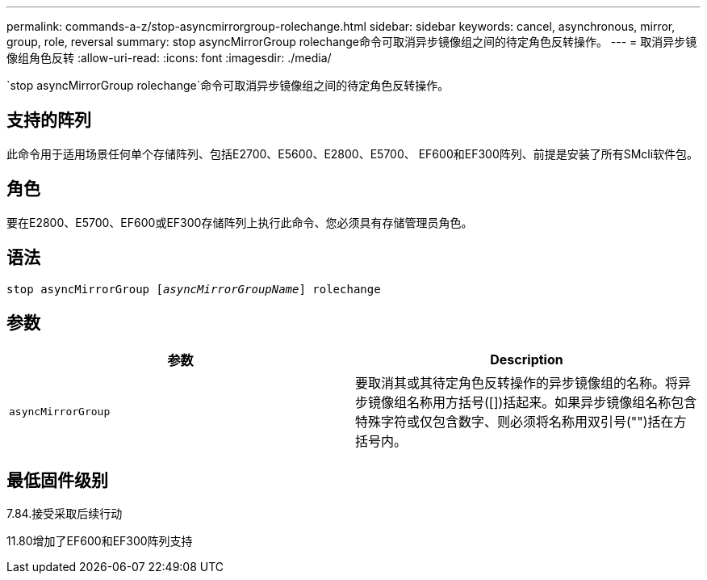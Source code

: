 ---
permalink: commands-a-z/stop-asyncmirrorgroup-rolechange.html 
sidebar: sidebar 
keywords: cancel, asynchronous, mirror, group, role, reversal 
summary: stop asyncMirrorGroup rolechange命令可取消异步镜像组之间的待定角色反转操作。 
---
= 取消异步镜像组角色反转
:allow-uri-read: 
:icons: font
:imagesdir: ./media/


[role="lead"]
`stop asyncMirrorGroup rolechange`命令可取消异步镜像组之间的待定角色反转操作。



== 支持的阵列

此命令用于适用场景任何单个存储阵列、包括E2700、E5600、E2800、E5700、 EF600和EF300阵列、前提是安装了所有SMcli软件包。



== 角色

要在E2800、E5700、EF600或EF300存储阵列上执行此命令、您必须具有存储管理员角色。



== 语法

[listing, subs="+macros"]
----
pass:quotes[stop asyncMirrorGroup [_asyncMirrorGroupName_]] rolechange
----


== 参数

[cols="2*"]
|===
| 参数 | Description 


 a| 
`asyncMirrorGroup`
 a| 
要取消其或其待定角色反转操作的异步镜像组的名称。将异步镜像组名称用方括号([])括起来。如果异步镜像组名称包含特殊字符或仅包含数字、则必须将名称用双引号("")括在方括号内。

|===


== 最低固件级别

7.84.接受采取后续行动

11.80增加了EF600和EF300阵列支持
